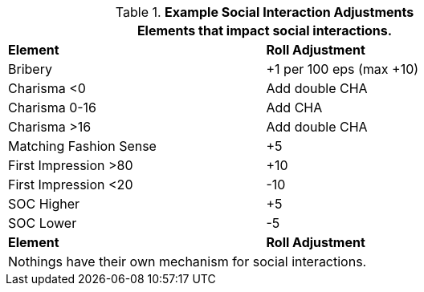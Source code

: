 // Table 22.1 Social Negotiations
.*Example Social Interaction Adjustments*
[width="75%",cols="<,^",frame="all", stripes="even"]
|===
2+<|Elements that impact social interactions. 

s|Element
s|Roll Adjustment

|Bribery
|+1 per 100 eps (max +10)

|Charisma <0
|Add double CHA

|Charisma 0-16
|Add CHA

|Charisma >16
|Add double CHA

|Matching Fashion Sense
|+5

|First Impression >80
|+10

|First Impression <20
|-10

|SOC Higher
|+5

|SOC Lower
|-5

s|Element
s|Roll Adjustment
2+<|Nothings have their own mechanism for social interactions.
|===